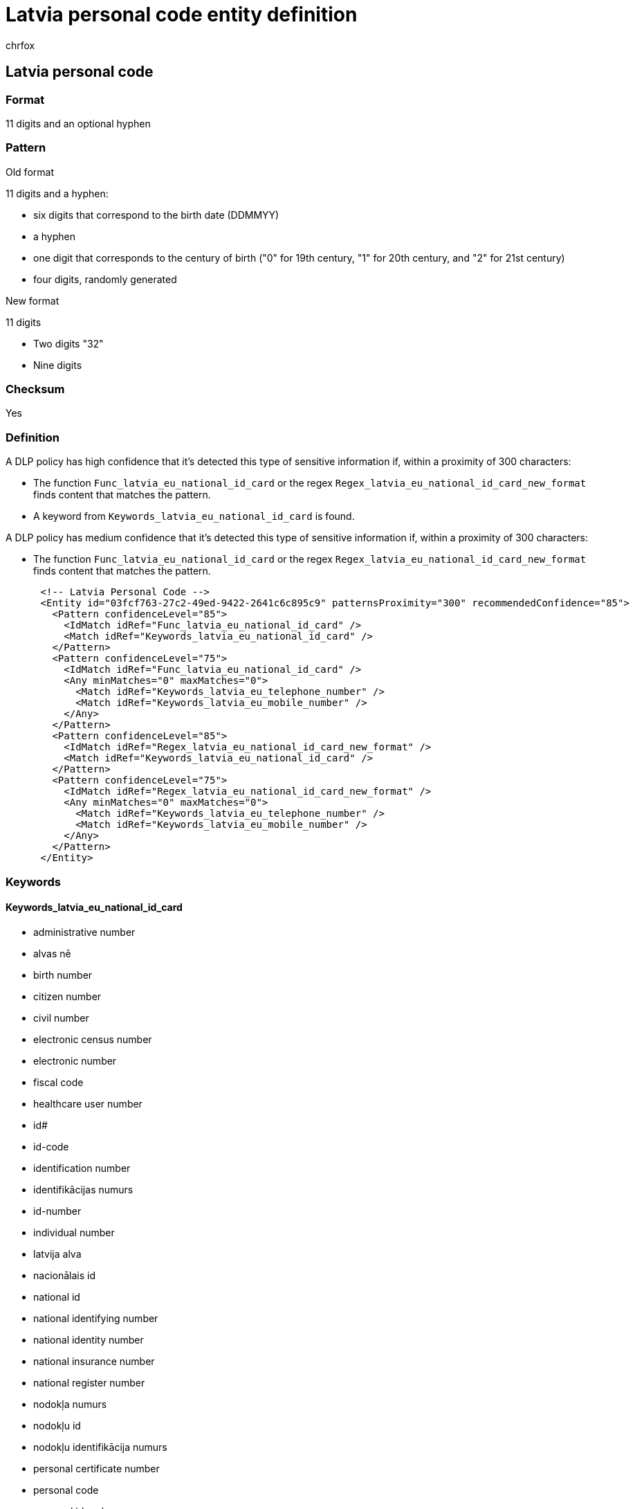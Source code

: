 = Latvia personal code entity definition
:audience: Admin
:author: chrfox
:description: Latvia personal code sensitive information type entity definition.
:f1.keywords: ["CSH"]
:f1_keywords: ["ms.o365.cc.UnifiedDLPRuleContainsSensitiveInformation"]
:feedback_system: None
:hideEdit: true
:manager: laurawi
:ms.author: chrfox
:ms.collection: ["M365-security-compliance"]
:ms.date:
:ms.localizationpriority: medium
:ms.service: O365-seccomp
:ms.topic: reference
:recommendations: false
:search.appverid: MET150

== Latvia personal code

=== Format

11 digits and an optional hyphen

=== Pattern

Old format

11 digits and a hyphen:

* six digits that correspond to the birth date (DDMMYY)
* a hyphen
* one digit that corresponds to the century of birth ("0" for 19th century, "1" for 20th century, and "2" for 21st century)
* four digits, randomly generated

New format

11 digits

* Two digits "32"
* Nine digits

=== Checksum

Yes

=== Definition

A DLP policy has high confidence that it's detected this type of sensitive information if, within a proximity of 300 characters:

* The function `Func_latvia_eu_national_id_card` or the regex `Regex_latvia_eu_national_id_card_new_format` finds content that matches the pattern.
* A keyword from `Keywords_latvia_eu_national_id_card` is found.

A DLP policy has medium confidence that it's detected this type of sensitive information if, within a proximity of 300 characters:

* The function `Func_latvia_eu_national_id_card` or the regex `Regex_latvia_eu_national_id_card_new_format` finds content that matches the pattern.

[,xml]
----
      <!-- Latvia Personal Code -->
      <Entity id="03fcf763-27c2-49ed-9422-2641c6c895c9" patternsProximity="300" recommendedConfidence="85">
        <Pattern confidenceLevel="85">
          <IdMatch idRef="Func_latvia_eu_national_id_card" />
          <Match idRef="Keywords_latvia_eu_national_id_card" />
        </Pattern>
        <Pattern confidenceLevel="75">
          <IdMatch idRef="Func_latvia_eu_national_id_card" />
          <Any minMatches="0" maxMatches="0">
            <Match idRef="Keywords_latvia_eu_telephone_number" />
            <Match idRef="Keywords_latvia_eu_mobile_number" />
          </Any>
        </Pattern>
        <Pattern confidenceLevel="85">
          <IdMatch idRef="Regex_latvia_eu_national_id_card_new_format" />
          <Match idRef="Keywords_latvia_eu_national_id_card" />
        </Pattern>
        <Pattern confidenceLevel="75">
          <IdMatch idRef="Regex_latvia_eu_national_id_card_new_format" />
          <Any minMatches="0" maxMatches="0">
            <Match idRef="Keywords_latvia_eu_telephone_number" />
            <Match idRef="Keywords_latvia_eu_mobile_number" />
          </Any>
        </Pattern>
      </Entity>
----

=== Keywords

==== Keywords_latvia_eu_national_id_card

* administrative number
* alvas nē
* birth number
* citizen number
* civil number
* electronic census number
* electronic number
* fiscal code
* healthcare user number
* id#
* id-code
* identification number
* identifikācijas numurs
* id-number
* individual number
* latvija alva
* nacionālais id
* national id
* national identifying number
* national identity number
* national insurance number
* national register number
* nodokļa numurs
* nodokļu id
* nodokļu identifikācija numurs
* personal certificate number
* personal code
* personal id code
* personal id number
* personal identification code
* personal identifier
* personal identity number
* personal number
* personal numeric code
* personalcodeno#
* personas kods
* population identification code
* public service number
* registration number
* revenue number
* social insurance number
* social security number
* state tax code
* tax file number
* tax id
* tax identification no
* tax identification number
* tax no#
* tax no
* tax number
* taxid#
* taxidno#
* taxidnumber#
* taxno#
* taxnumber#
* taxnumber
* tin id
* tin no
* tin#
* voter's number
